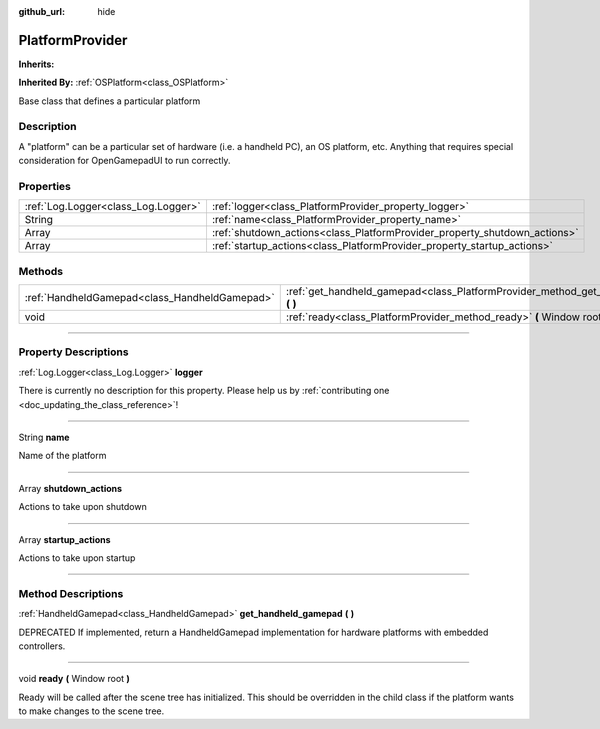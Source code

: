 :github_url: hide

.. DO NOT EDIT THIS FILE!!!
.. Generated automatically from Godot engine sources.
.. Generator: https://github.com/godotengine/godot/tree/master/doc/tools/make_rst.py.
.. XML source: https://github.com/godotengine/godot/tree/master/api/classes/PlatformProvider.xml.

.. _class_PlatformProvider:

PlatformProvider
================

**Inherits:** 

**Inherited By:** :ref:`OSPlatform<class_OSPlatform>`

Base class that defines a particular platform

.. rst-class:: classref-introduction-group

Description
-----------

A "platform" can be a particular set of hardware (i.e. a handheld PC), an OS platform, etc. Anything that requires special consideration for OpenGamepadUI to run correctly.

.. rst-class:: classref-reftable-group

Properties
----------

.. table::
   :widths: auto

   +-------------------------------------+---------------------------------------------------------------------------+
   | :ref:`Log.Logger<class_Log.Logger>` | :ref:`logger<class_PlatformProvider_property_logger>`                     |
   +-------------------------------------+---------------------------------------------------------------------------+
   | String                              | :ref:`name<class_PlatformProvider_property_name>`                         |
   +-------------------------------------+---------------------------------------------------------------------------+
   | Array                               | :ref:`shutdown_actions<class_PlatformProvider_property_shutdown_actions>` |
   +-------------------------------------+---------------------------------------------------------------------------+
   | Array                               | :ref:`startup_actions<class_PlatformProvider_property_startup_actions>`   |
   +-------------------------------------+---------------------------------------------------------------------------+

.. rst-class:: classref-reftable-group

Methods
-------

.. table::
   :widths: auto

   +-----------------------------------------------+---------------------------------------------------------------------------------------------+
   | :ref:`HandheldGamepad<class_HandheldGamepad>` | :ref:`get_handheld_gamepad<class_PlatformProvider_method_get_handheld_gamepad>` **(** **)** |
   +-----------------------------------------------+---------------------------------------------------------------------------------------------+
   | void                                          | :ref:`ready<class_PlatformProvider_method_ready>` **(** Window root **)**                   |
   +-----------------------------------------------+---------------------------------------------------------------------------------------------+

.. rst-class:: classref-section-separator

----

.. rst-class:: classref-descriptions-group

Property Descriptions
---------------------

.. _class_PlatformProvider_property_logger:

.. rst-class:: classref-property

:ref:`Log.Logger<class_Log.Logger>` **logger**

.. container:: contribute

	There is currently no description for this property. Please help us by :ref:`contributing one <doc_updating_the_class_reference>`!

.. rst-class:: classref-item-separator

----

.. _class_PlatformProvider_property_name:

.. rst-class:: classref-property

String **name**

Name of the platform

.. rst-class:: classref-item-separator

----

.. _class_PlatformProvider_property_shutdown_actions:

.. rst-class:: classref-property

Array **shutdown_actions**

Actions to take upon shutdown

.. rst-class:: classref-item-separator

----

.. _class_PlatformProvider_property_startup_actions:

.. rst-class:: classref-property

Array **startup_actions**

Actions to take upon startup

.. rst-class:: classref-section-separator

----

.. rst-class:: classref-descriptions-group

Method Descriptions
-------------------

.. _class_PlatformProvider_method_get_handheld_gamepad:

.. rst-class:: classref-method

:ref:`HandheldGamepad<class_HandheldGamepad>` **get_handheld_gamepad** **(** **)**

DEPRECATED If implemented, return a HandheldGamepad implementation for hardware platforms with embedded controllers.

.. rst-class:: classref-item-separator

----

.. _class_PlatformProvider_method_ready:

.. rst-class:: classref-method

void **ready** **(** Window root **)**

Ready will be called after the scene tree has initialized. This should be overridden in the child class if the platform wants to make changes to the scene tree.

.. |virtual| replace:: :abbr:`virtual (This method should typically be overridden by the user to have any effect.)`
.. |const| replace:: :abbr:`const (This method has no side effects. It doesn't modify any of the instance's member variables.)`
.. |vararg| replace:: :abbr:`vararg (This method accepts any number of arguments after the ones described here.)`
.. |constructor| replace:: :abbr:`constructor (This method is used to construct a type.)`
.. |static| replace:: :abbr:`static (This method doesn't need an instance to be called, so it can be called directly using the class name.)`
.. |operator| replace:: :abbr:`operator (This method describes a valid operator to use with this type as left-hand operand.)`
.. |bitfield| replace:: :abbr:`BitField (This value is an integer composed as a bitmask of the following flags.)`
